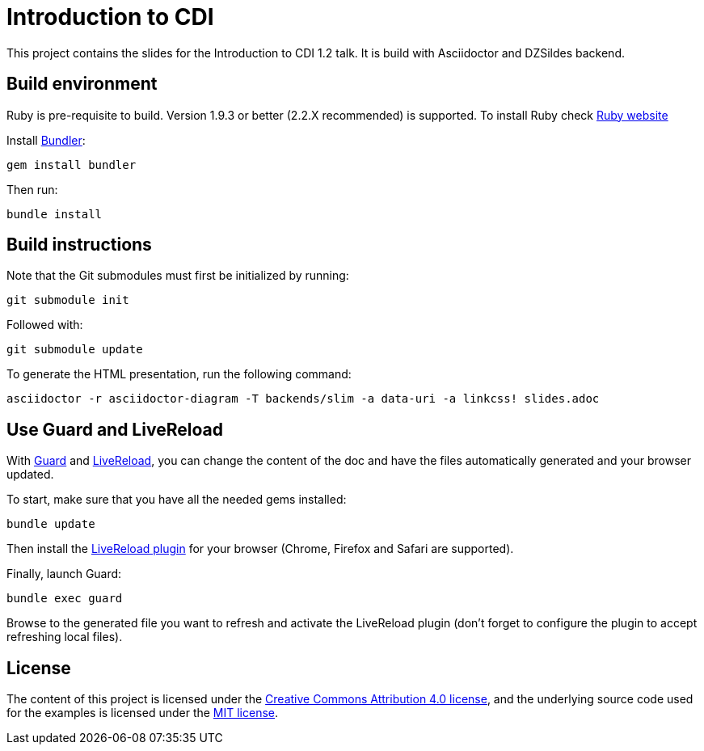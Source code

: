= Introduction to CDI

This project contains the slides for the Introduction to CDI 1.2 talk.
It is build with Asciidoctor and DZSildes backend.


== Build environment

Ruby is pre-requisite to build.
Version 1.9.3 or better (2.2.X recommended) is supported.
To install Ruby check https://www.ruby-lang.org/en/documentation/installation/[Ruby website]

Install http://bundler.io/[Bundler]:
----
gem install bundler
----

Then run:
----
bundle install
----

//Install http://www.graphviz.org/[Graphviz] and have the `dot` executable in the path.

== Build instructions

Note that the Git submodules must first be initialized by running:
----
git submodule init
----
Followed with:
----
git submodule update
----

To generate the HTML presentation, run the following command:
----
asciidoctor -r asciidoctor-diagram -T backends/slim -a data-uri -a linkcss! slides.adoc
----

== Use Guard and LiveReload

With http://guardgem.org/[Guard] and http://livereload.com/[LiveReload], you can change the content of the doc and have the files automatically generated and your browser updated.

To start, make sure that you have all the needed gems installed:
----
bundle update
----

Then install the http://feedback.livereload.com/knowledgebase/articles/86242-how-do-i-install-and-use-the-browser-extensions-[LiveReload plugin] for your browser (Chrome, Firefox and Safari are supported).

Finally, launch Guard:
----
bundle exec guard
----

Browse to the generated file you want to refresh and activate the LiveReload plugin (don't forget to configure the plugin to accept refreshing local files).

== License

The content of this project is licensed under the http://creativecommons.org/licenses/by/4.0/[Creative Commons Attribution 4.0 license], and the underlying source code used for the examples is licensed under the http://opensource.org/licenses/mit-license.php[MIT license].
